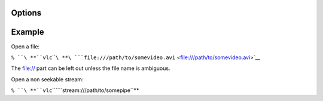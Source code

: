 .. raw:: mediawiki

   {{Module|name=file|type=Access|description=read a file}}

Options
-------

.. raw:: mediawiki

   {{Option
   |name=file-caching
   |value=integer
   |description=Caching value in ms
   }}

Example
-------

Open a file:

``% ``\ **``vlc``\ ````\ **\ ```file:///path/to/somevideo.avi`` <file:///path/to/somevideo.avi>`__

The file:// part can be left out unless the file name is ambiguous.

Open a non seekable stream:

``% ``\ **``vlc``\ ````\ ``stream:///path/to/somepipe``**

.. raw:: mediawiki

   {{Stub}}

.. raw:: mediawiki

   {{Documentation footer}}
